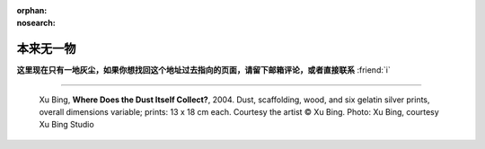 :orphan:
:nosearch:

==========
本来无一物
==========

.. centered:: 404 / 页面未找到 / Page Not Found

**这里现在只有一地灰尘，如果你想找回这个地址过去指向的页面，请留下邮箱评论，或者直接联系** :friend:`i`

--------------------------------------------------------------------------------

.. figure:: /_images/404.jpg

   Xu Bing, **Where Does the Dust Itself Collect?**, 2004. Dust, scaffolding, wood, and six gelatin silver prints, overall dimensions variable; prints: 13 x 18 cm each. Courtesy the artist © Xu Bing. Photo: Xu Bing, courtesy Xu Bing Studio
